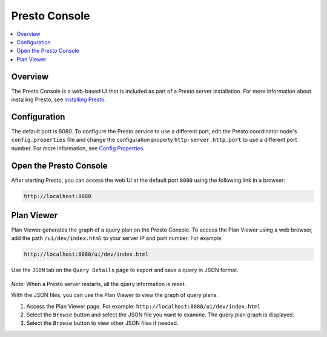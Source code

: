 ==============
Presto Console
==============

.. contents::
    :local:
    :backlinks: none
    :depth: 1

Overview
========

The Presto Console is a web-based UI that is included as part of a Presto server 
installation. For more information about installing Presto, see 
`Installing Presto <../installation/deployment.html#installing-presto>`_.

Configuration
=============

The default port is 8080. To configure the Presto service to use a 
different port, edit the Presto coordinator node's ``config.properties`` 
file and change the configuration property ``http-server.http.port`` to 
use a different port number. For more information, see 
`Config Properties <../installation/deployment.html#config-properties>`_.

Open the Presto Console
=======================

After starting Presto, you can access the web UI at the default port 
``8080`` using the following link in a browser:

.. code-block:: none

    http://localhost:8080

.. figure:: ../images/presto_console.png
   :align: center

Plan Viewer
=======================

Plan Viewer generates the graph of a query plan on the Presto Console.
To access the Plan Viewer using a web browser, add the path ``/ui/dev/index.html``
to your server IP and port number. For example:

.. code-block:: none

    http://localhost:8080/ui/dev/index.html

Use the ``JSON`` tab on the ``Query Details`` page to export and save a query in JSON format.

.. figure:: ../images/query_details_json.png
   :align: center

*Note:* When a Presto server restarts, all the query information is reset.

With the JSON files, you can use the Plan Viewer to view the graph of query plans.

1. Access the Plan Viewer page. For example: ``http://localhost:8080/ui/dev/index.html``
2. Select the ``Browse`` button and select the JSON file you want to examine.
   The query plan graph is displayed.
3. Select the ``Browse`` button to view other JSON files if needed.
